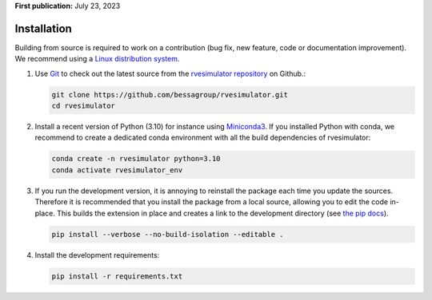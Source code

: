 
**First publication:** July 23, 2023

Installation
---------------

Building from source is required to work on a contribution (bug fix, new feature, code or documentation improvement).
We recommend using a `Linux distribution system <https://releases.ubuntu.com/focal/>`_.

.. _git_repo:

1. Use `Git <https://git-scm.com/>`_ to check out the latest source from the
   `rvesimulator repository <https://github.com/bessagroup/rvesimulator>`_ on
   Github.:

   .. code-block:: console

     git clone https://github.com/bessagroup/rvesimulator.git 
     cd rvesimulator


2. Install a recent version of Python (3.10)
   for instance using `Miniconda3 <https://docs.conda.io/en/latest/miniconda.html>`_.
   If you installed Python with conda, we recommend to create a dedicated
   conda environment with all the build dependencies of rvesimulator:

   .. code-block:: console

     conda create -n rvesimulator python=3.10
     conda activate rvesimulator_env

3. If you run the development version, it is annoying to reinstall the package each time you update the sources.
   Therefore it is recommended that you install the package from a local source, allowing you to edit the code in-place. 
   This builds the extension in place and creates a link to the development directory (see `the pip docs <https://pip.pypa.io/en/stable/topics/local-project-installs/#editable-installs>`_).

   .. code-block:: console

     pip install --verbose --no-build-isolation --editable .

.. 4. In order to check your installation you can use

..   .. code-block:: console

..      $ python -c "import rvesimulator"
..      >>> 2023-07-05 14:56:40,015 - Imported rvesimulator (version: 1.x.x)


4. Install the development requirements:

   .. code-block:: console

     pip install -r requirements.txt